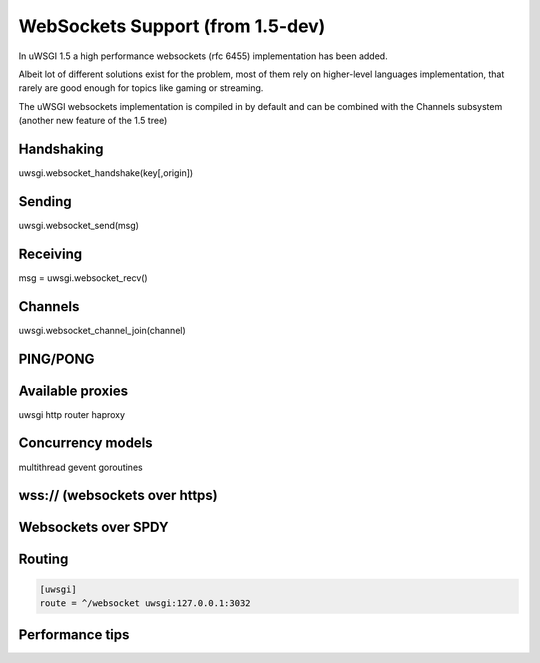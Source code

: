 WebSockets Support (from 1.5-dev)
=================================


In uWSGI 1.5 a high performance websockets (rfc 6455) implementation has been added.

Albeit lot of different solutions exist for the problem, most of them rely on higher-level languages implementation, that rarely
are good enough for topics like gaming or streaming.

The uWSGI websockets implementation is compiled in by default and can be combined with the Channels subsystem (another new feature of the 1.5 tree)


Handshaking
***********

uwsgi.websocket_handshake(key[,origin])

Sending
*******

uwsgi.websocket_send(msg)

Receiving
*********

msg = uwsgi.websocket_recv()

Channels
********

uwsgi.websocket_channel_join(channel)

PING/PONG
*********

Available proxies
*****************

uwsgi http router
haproxy

Concurrency models
******************

multithread
gevent
goroutines

wss:// (websockets over https)
******************************

Websockets over SPDY
********************

Routing
*******

.. code-block:: ini

   [uwsgi]
   route = ^/websocket uwsgi:127.0.0.1:3032

Performance tips
****************
